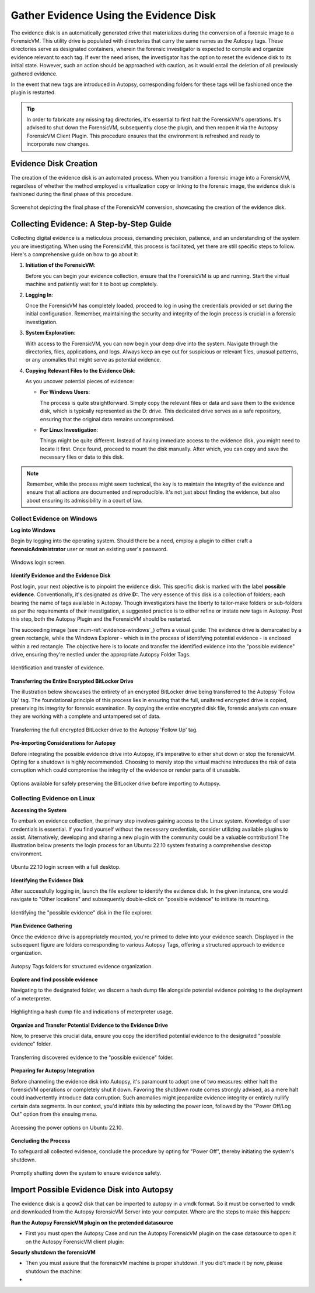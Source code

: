 Gather Evidence Using the Evidence Disk
=======================================

The evidence disk is an automatically generated drive that materializes during the conversion of a forensic image to a ForensicVM. This utility drive is populated with directories that carry the same names as the Autopsy tags. These directories serve as designated containers, wherein the forensic investigator is expected to compile and organize evidence relevant to each tag. If ever the need arises, the investigator has the option to reset the evidence disk to its initial state. However, such an action should be approached with caution, as it would entail the deletion of all previously gathered evidence.

In the event that new tags are introduced in Autopsy, corresponding folders for these tags will be fashioned once the plugin is restarted.

.. tip::
   In order to fabricate any missing tag directories, it's essential to first halt the ForensicVM's operations. It's advised to shut down the ForensicVM, subsequently close the plugin, and then reopen it via the Autopsy ForensicVM Client Plugin. This procedure ensures that the environment is refreshed and ready to incorporate new changes.


Evidence Disk Creation
-----------------------

The creation of the evidence disk is an automated process. When you transition a forensic image into a ForensicVM, regardless of whether the method employed is virtualization copy or linking to the forensic image, the evidence disk is fashioned during the final phase of this procedure.

.. figure:: img/evidence_disk_0001.jpg
   :alt: Evidence Disk Creation Process
   :align: center

   Screenshot depicting the final phase of the ForensicVM conversion, showcasing the creation of the evidence disk.

Collecting Evidence: A Step-by-Step Guide
------------------------------------------

Collecting digital evidence is a meticulous process, demanding precision, patience, and an understanding of the system you are investigating. When using the ForensicVM, this process is facilitated, yet there are still specific steps to follow. Here's a comprehensive guide on how to go about it:

1. **Initiation of the ForensicVM**:

   Before you can begin your evidence collection, ensure that the ForensicVM is up and running. Start the virtual machine and patiently wait for it to boot up completely.

2. **Logging In**:

   Once the ForensicVM has completely loaded, proceed to log in using the credentials provided or set during the initial configuration. Remember, maintaining the security and integrity of the login process is crucial in a forensic investigation.

3. **System Exploration**:

   With access to the ForensicVM, you can now begin your deep dive into the system. Navigate through the directories, files, applications, and logs. Always keep an eye out for suspicious or relevant files, unusual patterns, or any anomalies that might serve as potential evidence.

4. **Copying Relevant Files to the Evidence Disk**:

   As you uncover potential pieces of evidence:

   - **For Windows Users**:
     
     The process is quite straightforward. Simply copy the relevant files or data and save them to the evidence disk, which is typically represented as the D: drive. This dedicated drive serves as a safe repository, ensuring that the original data remains uncompromised.
     
   - **For Linux Investigation**:
     
     Things might be quite different. Instead of having immediate access to the evidence disk, you might need to locate it first. Once found, proceed to mount the disk manually. After which, you can copy and save the necessary files or data to this disk.

.. note::
   Remember, while the process might seem technical, the key is to maintain the integrity of the evidence and ensure that all actions are documented and reproducible. It's not just about finding the evidence, but also about ensuring its admissibility in a court of law.

Collect Evidence on Windows
***************************

**Log into Windows**

Begin by logging into the operating system. Should there be a need, employ a plugin to either craft a **forensicAdministrator** user or reset an existing user's password.

.. figure:: img/evidence_disk_0002.jpg
   :alt: Login screen
   :align: center

   Windows login screen.

**Identify Evidence and the Evidence Disk**

Post login, your next objective is to pinpoint the evidence disk. This specific disk is marked with the label **possible evidence**. Conventionally, it's designated as drive **D:**. The very essence of this disk is a collection of folders; each bearing the name of tags available in Autopsy. Though investigators have the liberty to tailor-make folders or sub-folders as per the requirements of their investigation, a suggested practice is to either refine or instate new tags in Autopsy. Post this step, both the Autopsy Plugin and the ForensicVM should be restarted.

The succeeding image (see :num-ref:`evidence-windows`_) offers a visual guide: The evidence drive is demarcated by a green rectangle, while the Windows Explorer - which is in the process of identifying potential evidence - is enclosed within a red rectangle. The objective here is to locate and transfer the identified evidence into the "possible evidence" drive, ensuring they're nestled under the appropriate Autopsy Folder Tags.

.. figure:: img/evidence_disk_0003.jpg
   :alt: Locating evidence
   :align: center

   Identification and transfer of evidence.

.. _evidence-windows: Identification and transfer of evidence



**Transferring the Entire Encrypted BitLocker Drive**

The illustration below showcases the entirety of an encrypted BitLocker drive being transferred to the Autopsy 'Follow Up' tag. The foundational principle of this process lies in ensuring that the full, unaltered encrypted drive is copied, preserving its integrity for forensic examination. By copying the entire encrypted disk file, forensic analysts can ensure they are working with a complete and untampered set of data.

.. figure:: img/evidence_disk_0004.jpg
   :alt: Entire encrypted BitLocker drive being transferred
   :align: center

   Transferring the full encrypted BitLocker drive to the Autopsy 'Follow Up' tag.

**Pre-importing Considerations for Autopsy**

Before integrating the possible evidence drive into Autopsy, it's imperative to either shut down or stop the forensicVM. Opting for a shutdown is highly recommended. Choosing to merely stop the virtual machine introduces the risk of data corruption which could compromise the integrity of the evidence or render parts of it unusable.

.. figure:: img/evidence_disk_0005.jpg
   :alt: Shutdown or stop options
   :align: center

   Options available for safely preserving the BitLocker drive before importing to Autopsy.


Collecting Evidence on Linux
*****************************

**Accessing the System**

To embark on evidence collection, the primary step involves gaining access to the Linux system. Knowledge of user credentials is essential. If you find yourself without the necessary credentials, consider utilizing available plugins to assist. Alternatively, developing and sharing a new plugin with the community could be a valuable contribution! The illustration below presents the login process for an Ubuntu 22.10 system featuring a comprehensive desktop environment.

.. figure:: img/evidence_disk_0006.jpg
   :alt: Ubuntu 22.10 login screen
   :align: center

   Ubuntu 22.10 login screen with a full desktop.

**Identifying the Evidence Disk**

After successfully logging in, launch the file explorer to identify the evidence disk. In the given instance, one would navigate to "Other locations" and subsequently double-click on "possible evidence" to initiate its mounting.

.. figure:: img/evidence_disk_0007.jpg
   :alt: Navigating to 'Other locations' in file explorer
   :align: center

   Identifying the "possible evidence" disk in the file explorer.

**Plan Evidence Gathering**

Once the evidence drive is appropriately mounted, you're primed to delve into your evidence search. Displayed in the subsequent figure are folders corresponding to various Autopsy Tags, offering a structured approach to evidence organization.

.. figure:: img/evidence_disk_0008.jpg
   :alt: Autopsy Tags folders
   :align: center

   Autopsy Tags folders for structured evidence organization.

**Explore and find possible evidence**

Navigating to the designated folder, we discern a hash dump file alongside potential evidence pointing to the deployment of a meterpreter.

.. figure:: img/evidence_disk_0009.jpg
   :alt: Identifying potential evidence
   :align: center

   Highlighting a hash dump file and indications of meterpreter usage.


**Organize and Transfer Potential Evidence to the Evidence Drive**

Now, to preserve this crucial data, ensure you copy the identified potential evidence to the designated "possible evidence" folder.

.. figure:: img/evidence_disk_0010.jpg
   :alt: Transferring evidence to the 'possible evidence' folder
   :align: center

   Transferring discovered evidence to the "possible evidence" folder.


**Preparing for Autopsy Integration**

Before channeling the evidence disk into Autopsy, it's paramount to adopt one of two measures: either halt the forensicVM operations or completely shut it down. Favoring the shutdown route comes strongly advised, as a mere halt could inadvertently introduce data corruption. Such anomalies might jeopardize evidence integrity or entirely nullify certain data segments. In our context, you'd initiate this by selecting the power icon, followed by the "Power Off/Log Out" option from the ensuing menu.

.. figure:: img/evidence_disk_0011.jpg
   :alt: Navigating to the power options
   :align: center

   Accessing the power options on Ubuntu 22.10.

**Concluding the Process**

To safeguard all collected evidence, conclude the procedure by opting for "Power Off", thereby initiating the system's shutdown.

.. figure:: img/evidence_disk_0012.jpg
   :alt: Powering off the system
   :align: center

   Promptly shutting down the system to ensure evidence safety.


Import Possible Evidence Disk into Autopsy
-------------------------------------------

The evidence disk is a qcow2 disk that can be imported to autopsy in a vmdk format. So it must be converted to vmdk and downloaded from the Autopsy forensicVM Server into your computer. Where are the steps to make this happen:

**Run the Autopsy ForensicVM plugin on the pretended datasource**

- First you must open the Autopsy Case and run the Autopsy ForensicVM plugin on the case datasource to open it on the Autospy ForensicVM client plugin:

**Securly shutdown the forensicVM**

- Then you must assure that the forensicVM machine is proper shutdown. If you did't made it by now, please shutdown the machine:

- 


